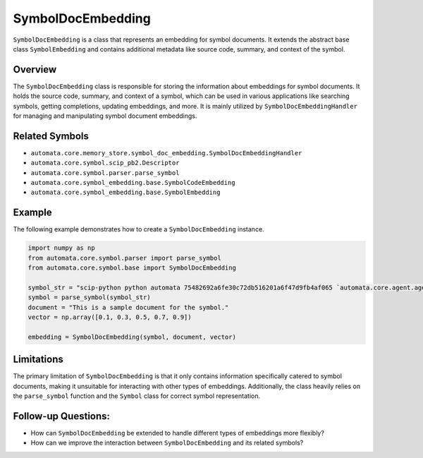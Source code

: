 SymbolDocEmbedding
==================

``SymbolDocEmbedding`` is a class that represents an embedding for
symbol documents. It extends the abstract base class ``SymbolEmbedding``
and contains additional metadata like source code, summary, and context
of the symbol.

Overview
--------

The ``SymbolDocEmbedding`` class is responsible for storing the
information about embeddings for symbol documents. It holds the source
code, summary, and context of a symbol, which can be used in various
applications like searching symbols, getting completions, updating
embeddings, and more. It is mainly utilized by
``SymbolDocEmbeddingHandler`` for managing and manipulating symbol
document embeddings.

Related Symbols
---------------

-  ``automata.core.memory_store.symbol_doc_embedding.SymbolDocEmbeddingHandler``
-  ``automata.core.symbol.scip_pb2.Descriptor``
-  ``automata.core.symbol.parser.parse_symbol``
-  ``automata.core.symbol_embedding.base.SymbolCodeEmbedding``
-  ``automata.core.symbol_embedding.base.SymbolEmbedding``

Example
-------

The following example demonstrates how to create a
``SymbolDocEmbedding`` instance.

.. code:: python

   import numpy as np
   from automata.core.symbol.parser import parse_symbol
   from automata.core.symbol.base import SymbolDocEmbedding

   symbol_str = "scip-python python automata 75482692a6fe30c72db516201a6f47d9fb4af065 `automata.core.agent.agent_enums`/ActionIndicator#"
   symbol = parse_symbol(symbol_str)
   document = "This is a sample document for the symbol."
   vector = np.array([0.1, 0.3, 0.5, 0.7, 0.9])

   embedding = SymbolDocEmbedding(symbol, document, vector)

Limitations
-----------

The primary limitation of ``SymbolDocEmbedding`` is that it only
contains information specifically catered to symbol documents, making it
unsuitable for interacting with other types of embeddings. Additionally,
the class heavily relies on the ``parse_symbol`` function and the
``Symbol`` class for correct symbol representation.

Follow-up Questions:
--------------------

-  How can ``SymbolDocEmbedding`` be extended to handle different types
   of embeddings more flexibly?
-  How can we improve the interaction between ``SymbolDocEmbedding`` and
   its related symbols?
